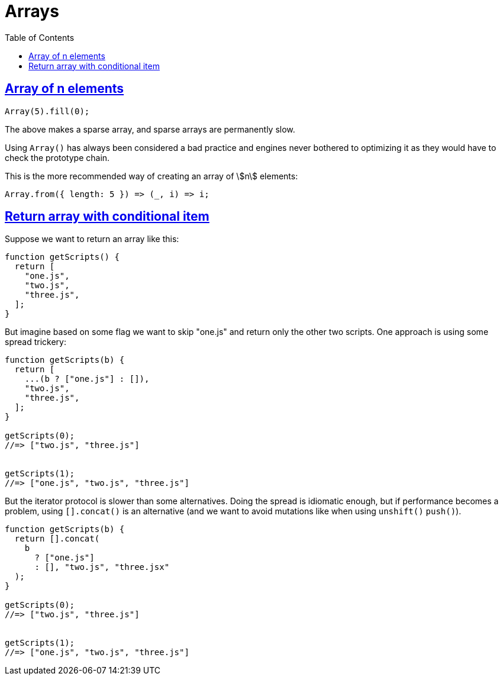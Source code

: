 = Arrays
:page-subtitle: JavaScript
:page-tags: javascript array
:toc: left
:icons: font
:sectlinks:
:sectlevel: 6

== Array of n elements

[source,javascript]
----
Array(5).fill(0);
----

The above makes a sparse array, and sparse arrays are permanently slow.

Using `Array()` has always been considered a bad practice and engines never bothered to optimizing it as they would have to check the prototype chain.

This is the more recommended way of creating an array of stem:[n] elements:

[source,javascript]
----
Array.from({ length: 5 }) => (_, i) => i;
----

== Return array with conditional item

Suppose we want to return an array like this:

[source,js]
----
function getScripts() {
  return [
    "one.js",
    "two.js",
    "three.js",
  ];
}
----

But imagine based on some flag we want to skip "one.js" and return only the other two scripts.
One approach is using some spread trickery:

[source,javascript]
----
function getScripts(b) {
  return [
    ...(b ? ["one.js"] : []),
    "two.js",
    "three.js",
  ];
}

getScripts(0);
//=> ["two.js", "three.js"]


getScripts(1);
//=> ["one.js", "two.js", "three.js"]
----

But the iterator protocol is slower than some alternatives.
Doing the spread is idiomatic enough, but if performance becomes a problem, using `[].concat()` is an alternative (and we want to avoid mutations like when using `unshift()` `push()`).

[source,javascript]
----
function getScripts(b) {
  return [].concat(
    b
      ? ["one.js"]
      : [], "two.js", "three.jsx"
  );
}

getScripts(0);
//=> ["two.js", "three.js"]


getScripts(1);
//=> ["one.js", "two.js", "three.js"]
----
